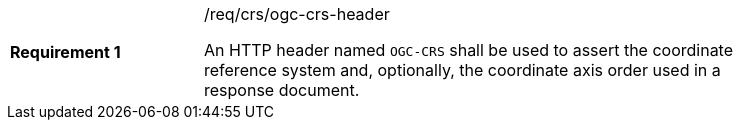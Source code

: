 [width="90%",cols="2,6a"]
|===
|*Requirement {counter:req-id}* |/req/crs/ogc-crs-header +

An HTTP header named `OGC-CRS` shall be used to assert the coordinate 
reference system and, optionally, the coordinate axis order used in a 
response document.

|===
